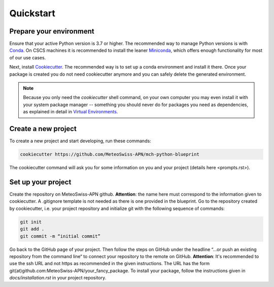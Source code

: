 
**********
Quickstart
**********

Prepare your environment
------------------------

Ensure that your active Python version is 3.7 or higher.
The recommended way to manage Python versions is with `Conda <https://docs.conda.io/en/latest/>`__. On CSCS machines it is recommended to install the leaner `Miniconda <https://docs.conda.io/en/latest/miniconda.html>`__, which offers enough functionality for most of our use cases.

Next, install `Cookiecutter <https://github.com/cookiecutter/cookiecutter>`__.
The recommended way is to set up a conda environment and install it there. Once your package is created you do not need cookiecutter anymore and you can safely delete the generated environment.

.. note::
    Because you only need the `cookiecutter` shell command, on your own computer you may even install it with your system package manager -- something you should never do for packages you need as dependencies, as explained in detail in `Virtual Environments <virtual_environments.rst>`__.

Create a new project
--------------------

To create a new project and start developing, run these commands:

.. code:: shell

    cookiecutter https://github.com/MeteoSwiss-APN/mch-python-blueprint

The cookiecutter command will ask you for some information on you and your project (details here <prompts.rst>).

Set up your project
-------------------

Create the repository on MeteoSwiss-APN github. **Attention**: the name here must correspond to the information given to cookiecutter.
A .gitignore template is not needed as there is one provided in the blueprint. Go to the repository created by cookiecutter, i.e. your project repository
and initialize git with the following sequence of commands:

.. code:: bash

    git init
    git add .
    git commit -m “initial commit”

Go back to the GitHub page of your project. Then follow the steps on GitHub under the headline “…or push an existing repository from the command line“
to connect your repository to the remote on GitHub. **Attention**: It's recommended to use the ssh URL and not https as recommended in the given
instructions. The URL has the form git(at)github.com:MeteoSwiss-APN/your_fancy_package. To install your package, follow the instructions given in
`docs/installation.rst` in your project repository.
